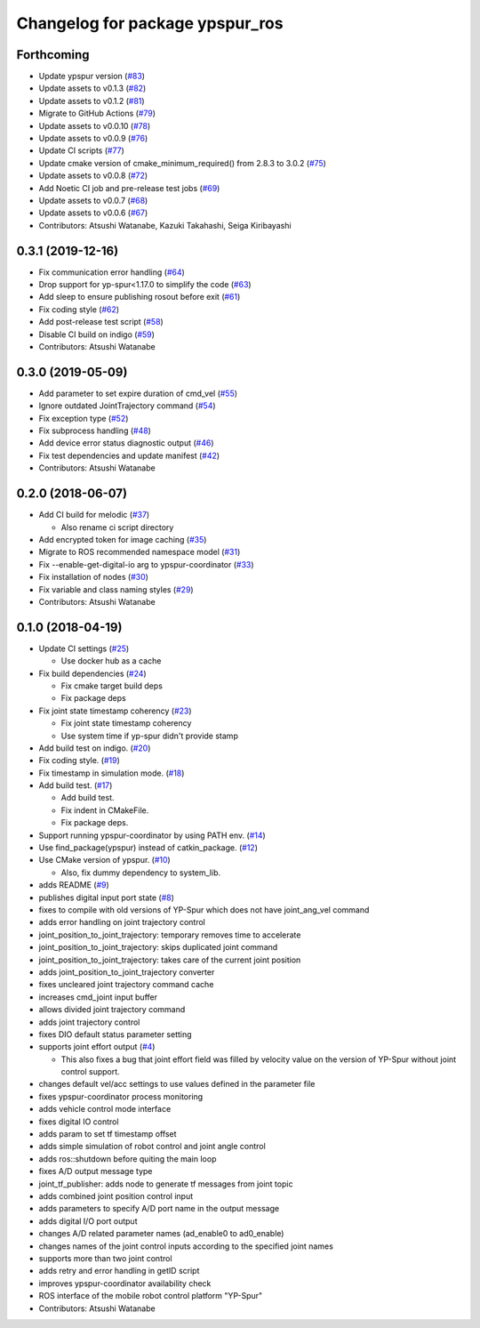 ^^^^^^^^^^^^^^^^^^^^^^^^^^^^^^^^
Changelog for package ypspur_ros
^^^^^^^^^^^^^^^^^^^^^^^^^^^^^^^^

Forthcoming
-----------
* Update ypspur version (`#83 <https://github.com/openspur/ypspur_ros/issues/83>`_)
* Update assets to v0.1.3 (`#82 <https://github.com/openspur/ypspur_ros/issues/82>`_)
* Update assets to v0.1.2 (`#81 <https://github.com/openspur/ypspur_ros/issues/81>`_)
* Migrate to GitHub Actions (`#79 <https://github.com/openspur/ypspur_ros/issues/79>`_)
* Update assets to v0.0.10 (`#78 <https://github.com/openspur/ypspur_ros/issues/78>`_)
* Update assets to v0.0.9 (`#76 <https://github.com/openspur/ypspur_ros/issues/76>`_)
* Update CI scripts (`#77 <https://github.com/openspur/ypspur_ros/issues/77>`_)
* Update cmake version of cmake_minimum_required() from 2.8.3 to 3.0.2 (`#75 <https://github.com/openspur/ypspur_ros/issues/75>`_)
* Update assets to v0.0.8 (`#72 <https://github.com/openspur/ypspur_ros/issues/72>`_)
* Add Noetic CI job and pre-release test jobs (`#69 <https://github.com/openspur/ypspur_ros/issues/69>`_)
* Update assets to v0.0.7 (`#68 <https://github.com/openspur/ypspur_ros/issues/68>`_)
* Update assets to v0.0.6 (`#67 <https://github.com/openspur/ypspur_ros/issues/67>`_)
* Contributors: Atsushi Watanabe, Kazuki Takahashi, Seiga Kiribayashi

0.3.1 (2019-12-16)
------------------
* Fix communication error handling (`#64 <https://github.com/openspur/ypspur_ros/issues/64>`_)
* Drop support for yp-spur<1.17.0 to simplify the code (`#63 <https://github.com/openspur/ypspur_ros/issues/63>`_)
* Add sleep to ensure publishing rosout before exit (`#61 <https://github.com/openspur/ypspur_ros/issues/61>`_)
* Fix coding style (`#62 <https://github.com/openspur/ypspur_ros/issues/62>`_)
* Add post-release test script (`#58 <https://github.com/openspur/ypspur_ros/issues/58>`_)
* Disable CI build on indigo (`#59 <https://github.com/openspur/ypspur_ros/issues/59>`_)
* Contributors: Atsushi Watanabe

0.3.0 (2019-05-09)
------------------
* Add parameter to set expire duration of cmd_vel (`#55 <https://github.com/openspur/ypspur_ros/issues/55>`_)
* Ignore outdated JointTrajectory command (`#54 <https://github.com/openspur/ypspur_ros/issues/54>`_)
* Fix exception type (`#52 <https://github.com/openspur/ypspur_ros/issues/52>`_)
* Fix subprocess handling (`#48 <https://github.com/openspur/ypspur_ros/issues/48>`_)
* Add device error status diagnostic output (`#46 <https://github.com/openspur/ypspur_ros/issues/46>`_)
* Fix test dependencies and update manifest (`#42 <https://github.com/openspur/ypspur_ros/issues/42>`_)
* Contributors: Atsushi Watanabe

0.2.0 (2018-06-07)
------------------
* Add CI build for melodic (`#37 <https://github.com/openspur/ypspur_ros/issues/37>`_)

  * Also rename ci script directory

* Add encrypted token for image caching (`#35 <https://github.com/openspur/ypspur_ros/issues/35>`_)
* Migrate to ROS recommended namespace model (`#31 <https://github.com/openspur/ypspur_ros/issues/31>`_)
* Fix --enable-get-digital-io arg to ypspur-coordinator (`#33 <https://github.com/openspur/ypspur_ros/issues/33>`_)
* Fix installation of nodes (`#30 <https://github.com/openspur/ypspur_ros/issues/30>`_)
* Fix variable and class naming styles (`#29 <https://github.com/openspur/ypspur_ros/issues/29>`_)
* Contributors: Atsushi Watanabe

0.1.0 (2018-04-19)
------------------
* Update CI settings (`#25 <https://github.com/openspur/ypspur_ros/issues/25>`_)

  * Use docker hub as a cache

* Fix build dependencies (`#24 <https://github.com/openspur/ypspur_ros/issues/24>`_)

  * Fix cmake target build deps
  * Fix package deps

* Fix joint state timestamp coherency (`#23 <https://github.com/openspur/ypspur_ros/issues/23>`_)

  * Fix joint state timestamp coherency
  * Use system time if yp-spur didn't provide stamp

* Add build test on indigo. (`#20 <https://github.com/openspur/ypspur_ros/issues/20>`_)
* Fix coding style. (`#19 <https://github.com/openspur/ypspur_ros/issues/19>`_)
* Fix timestamp in simulation mode. (`#18 <https://github.com/openspur/ypspur_ros/issues/18>`_)
* Add build test. (`#17 <https://github.com/openspur/ypspur_ros/issues/17>`_)

  * Add build test.
  * Fix indent in CMakeFile.
  * Fix package deps.

* Support running ypspur-coordinator by using PATH env. (`#14 <https://github.com/openspur/ypspur_ros/issues/14>`_)
* Use find_package(ypspur) instead of catkin_package. (`#12 <https://github.com/openspur/ypspur_ros/issues/12>`_)
* Use CMake version of ypspur. (`#10 <https://github.com/openspur/ypspur_ros/issues/10>`_)

  * Also, fix dummy dependency to system_lib.

* adds README (`#9 <https://github.com/openspur/ypspur_ros/issues/9>`_)
* publishes digital input port state (`#8 <https://github.com/openspur/ypspur_ros/issues/8>`_)
* fixes to compile with old versions of YP-Spur which does not have joint_ang_vel command
* adds error handling on joint trajectory control
* joint_position_to_joint_trajectory: temporary removes time to accelerate
* joint_position_to_joint_trajectory: skips duplicated joint command
* joint_position_to_joint_trajectory: takes care of the current joint position
* adds joint_position_to_joint_trajectory converter
* fixes uncleared joint trajectory command cache
* increases cmd_joint input buffer
* allows divided joint trajectory command
* adds joint trajectory control
* fixes DIO default status parameter setting
* supports joint effort output (`#4 <https://github.com/openspur/ypspur_ros/issues/4>`_)

  * This also fixes a bug that joint effort field was filled by velocity value on the version of YP-Spur without joint control support.
  
* changes default vel/acc settings to use values defined in the parameter file
* fixes ypspur-coordinator process monitoring
* adds vehicle control mode interface
* fixes digital IO control
* adds param to set tf timestamp offset
* adds simple simulation of robot control and joint angle control
* adds ros::shutdown before quiting the main loop
* fixes A/D output message type
* joint_tf_publisher: adds node to generate tf messages from joint topic
* adds combined joint position control input
* adds parameters to specify A/D port name in the output message
* adds digital I/O port output
* changes A/D related parameter names (ad_enable0 to ad0_enable)
* changes names of the joint control inputs according to the specified joint names
* supports more than two joint control
* adds retry and error handling in getID script
* improves ypspur-coordinator availability check
* ROS interface of the mobile robot control platform "YP-Spur"
* Contributors: Atsushi Watanabe
